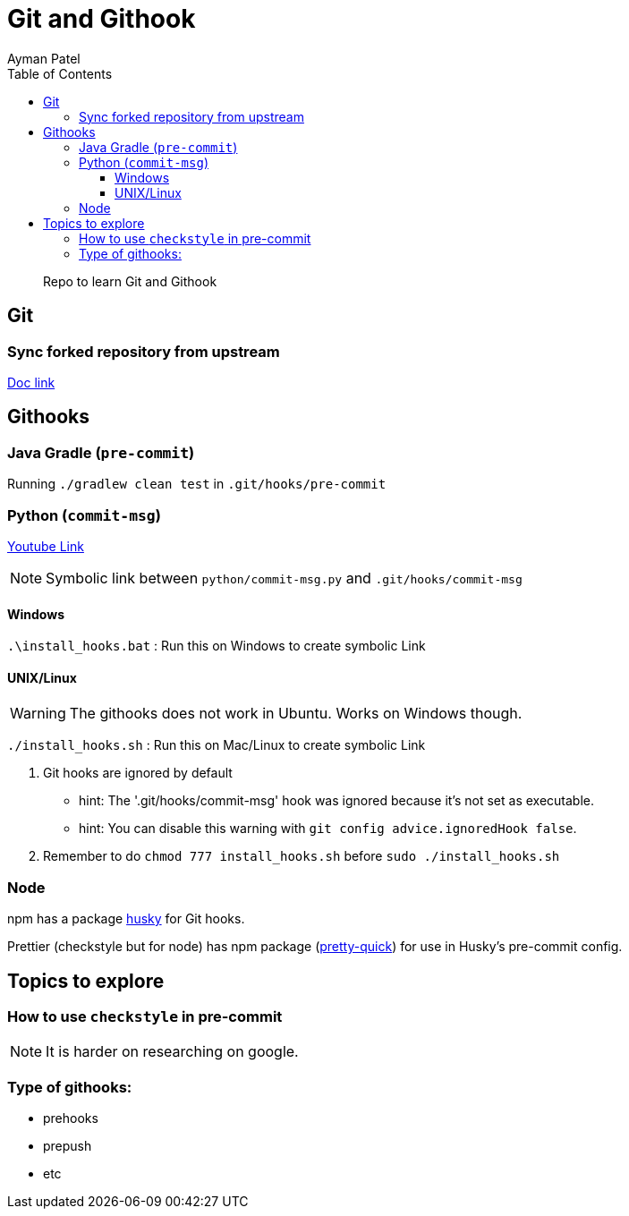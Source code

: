 = Git and Githook
Ayman Patel
:toc:
:toclevels: 4
:icons: font

> Repo to learn Git and Githook

== Git 

=== Sync forked repository from upstream

link:git/sync-fork.adoc[Doc link]


== Githooks

=== Java Gradle (`pre-commit`)

Running `./gradlew clean test` in `.git/hooks/pre-commit`

=== Python (`commit-msg`)

https://www.youtube.com/watch?v=EvpZkdkp-v0[Youtube Link]


NOTE: Symbolic link between `python/commit-msg.py` and `.git/hooks/commit-msg`


==== Windows
`.\install_hooks.bat` : Run this on Windows to create symbolic Link


==== UNIX/Linux

WARNING: The githooks does not work in Ubuntu. Works on Windows though.

`./install_hooks.sh` : Run this on Mac/Linux to create symbolic Link

1. Git hooks are ignored by default
    - hint: The '.git/hooks/commit-msg' hook was ignored because it's not set as executable.
    - hint: You can disable this warning with `git config advice.ignoredHook false`.

2. Remember to do `chmod 777 install_hooks.sh` before `sudo ./install_hooks.sh`



=== Node

npm has a package https://www.npmjs.com/package/husky[husky] for Git hooks.

Prettier (checkstyle but for node) has npm package (https://prettier.io/docs/en/precommit.html[pretty-quick]) for use in Husky's pre-commit config.

== Topics to explore

=== How to use `checkstyle` in pre-commit
NOTE: It is harder on researching on google.
 


=== Type of githooks:
    - prehooks
    - prepush
    - etc

